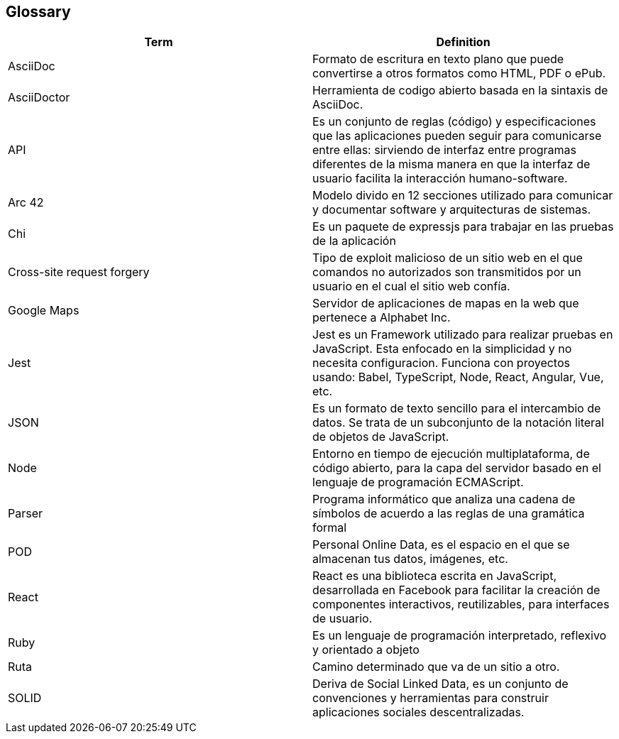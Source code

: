 [[section-glossary]]
== Glossary

//INTRODUCIR EN ORDEN ALFABETICO 

[options="header"]
|===
|Term| Definition
|AsciiDoc| Formato de escritura en texto plano que puede convertirse a otros formatos como HTML, PDF o ePub.
|AsciiDoctor| Herramienta de codigo abierto basada en la sintaxis de AsciiDoc.
|API| Es un conjunto de reglas (código) y especificaciones que las aplicaciones pueden seguir para comunicarse entre ellas: sirviendo de interfaz entre programas diferentes de la misma manera en que la interfaz de usuario facilita la interacción humano-software.
|Arc 42| Modelo divido en 12 secciones utilizado para comunicar y documentar software y arquitecturas de sistemas.
|Chi| Es un paquete de expressjs para trabajar en las pruebas de la aplicación
|Cross-site request forgery| Tipo de exploit malicioso de un sitio web en el que comandos no autorizados son transmitidos por un usuario en el cual el sitio web confía.
|Google Maps| Servidor de aplicaciones de mapas en la web que pertenece a Alphabet Inc.
|Jest| Jest es un Framework utilizado para realizar pruebas en JavaScript. Esta enfocado en la simplicidad y no necesita configuracion. Funciona con proyectos usando: Babel, TypeScript, Node, React, Angular, Vue, etc.
|JSON| Es un formato de texto sencillo para el intercambio de datos. Se trata de un subconjunto de la notación literal de objetos de JavaScript.
|Node| Entorno en tiempo de ejecución multiplataforma, de código abierto, para la capa del servidor basado en el lenguaje de programación ECMAScript.
|Parser| Programa informático que analiza una cadena de símbolos de acuerdo a las reglas de una gramática formal
|POD| Personal Online Data, es el espacio en el que se almacenan tus datos, imágenes, etc.
|React| React es una biblioteca escrita en JavaScript, desarrollada en Facebook para facilitar la creación de componentes interactivos, reutilizables, para interfaces de usuario.
|Ruby| Es un lenguaje de programación interpretado, reflexivo y orientado a objeto
|Ruta| Camino determinado que va de un sitio a otro.
|SOLID| Deriva de Social Linked Data, es un conjunto de convenciones y herramientas para construir aplicaciones sociales descentralizadas.
|===
